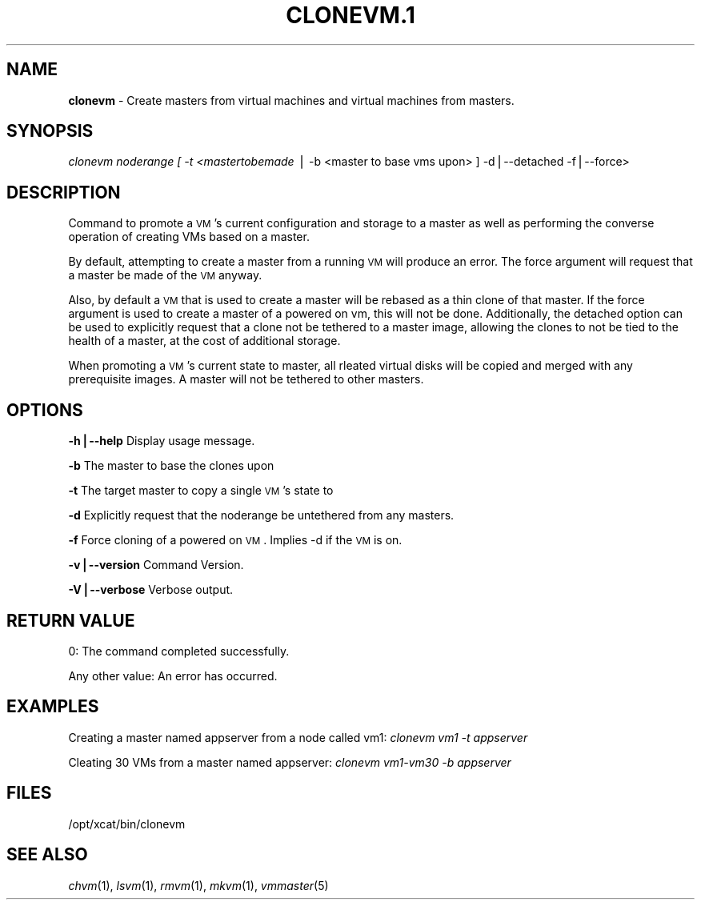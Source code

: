 .\" Automatically generated by Pod::Man v1.37, Pod::Parser v1.32
.\"
.\" Standard preamble:
.\" ========================================================================
.de Sh \" Subsection heading
.br
.if t .Sp
.ne 5
.PP
\fB\\$1\fR
.PP
..
.de Sp \" Vertical space (when we can't use .PP)
.if t .sp .5v
.if n .sp
..
.de Vb \" Begin verbatim text
.ft CW
.nf
.ne \\$1
..
.de Ve \" End verbatim text
.ft R
.fi
..
.\" Set up some character translations and predefined strings.  \*(-- will
.\" give an unbreakable dash, \*(PI will give pi, \*(L" will give a left
.\" double quote, and \*(R" will give a right double quote.  | will give a
.\" real vertical bar.  \*(C+ will give a nicer C++.  Capital omega is used to
.\" do unbreakable dashes and therefore won't be available.  \*(C` and \*(C'
.\" expand to `' in nroff, nothing in troff, for use with C<>.
.tr \(*W-|\(bv\*(Tr
.ds C+ C\v'-.1v'\h'-1p'\s-2+\h'-1p'+\s0\v'.1v'\h'-1p'
.ie n \{\
.    ds -- \(*W-
.    ds PI pi
.    if (\n(.H=4u)&(1m=24u) .ds -- \(*W\h'-12u'\(*W\h'-12u'-\" diablo 10 pitch
.    if (\n(.H=4u)&(1m=20u) .ds -- \(*W\h'-12u'\(*W\h'-8u'-\"  diablo 12 pitch
.    ds L" ""
.    ds R" ""
.    ds C` ""
.    ds C' ""
'br\}
.el\{\
.    ds -- \|\(em\|
.    ds PI \(*p
.    ds L" ``
.    ds R" ''
'br\}
.\"
.\" If the F register is turned on, we'll generate index entries on stderr for
.\" titles (.TH), headers (.SH), subsections (.Sh), items (.Ip), and index
.\" entries marked with X<> in POD.  Of course, you'll have to process the
.\" output yourself in some meaningful fashion.
.if \nF \{\
.    de IX
.    tm Index:\\$1\t\\n%\t"\\$2"
..
.    nr % 0
.    rr F
.\}
.\"
.\" For nroff, turn off justification.  Always turn off hyphenation; it makes
.\" way too many mistakes in technical documents.
.hy 0
.if n .na
.\"
.\" Accent mark definitions (@(#)ms.acc 1.5 88/02/08 SMI; from UCB 4.2).
.\" Fear.  Run.  Save yourself.  No user-serviceable parts.
.    \" fudge factors for nroff and troff
.if n \{\
.    ds #H 0
.    ds #V .8m
.    ds #F .3m
.    ds #[ \f1
.    ds #] \fP
.\}
.if t \{\
.    ds #H ((1u-(\\\\n(.fu%2u))*.13m)
.    ds #V .6m
.    ds #F 0
.    ds #[ \&
.    ds #] \&
.\}
.    \" simple accents for nroff and troff
.if n \{\
.    ds ' \&
.    ds ` \&
.    ds ^ \&
.    ds , \&
.    ds ~ ~
.    ds /
.\}
.if t \{\
.    ds ' \\k:\h'-(\\n(.wu*8/10-\*(#H)'\'\h"|\\n:u"
.    ds ` \\k:\h'-(\\n(.wu*8/10-\*(#H)'\`\h'|\\n:u'
.    ds ^ \\k:\h'-(\\n(.wu*10/11-\*(#H)'^\h'|\\n:u'
.    ds , \\k:\h'-(\\n(.wu*8/10)',\h'|\\n:u'
.    ds ~ \\k:\h'-(\\n(.wu-\*(#H-.1m)'~\h'|\\n:u'
.    ds / \\k:\h'-(\\n(.wu*8/10-\*(#H)'\z\(sl\h'|\\n:u'
.\}
.    \" troff and (daisy-wheel) nroff accents
.ds : \\k:\h'-(\\n(.wu*8/10-\*(#H+.1m+\*(#F)'\v'-\*(#V'\z.\h'.2m+\*(#F'.\h'|\\n:u'\v'\*(#V'
.ds 8 \h'\*(#H'\(*b\h'-\*(#H'
.ds o \\k:\h'-(\\n(.wu+\w'\(de'u-\*(#H)/2u'\v'-.3n'\*(#[\z\(de\v'.3n'\h'|\\n:u'\*(#]
.ds d- \h'\*(#H'\(pd\h'-\w'~'u'\v'-.25m'\f2\(hy\fP\v'.25m'\h'-\*(#H'
.ds D- D\\k:\h'-\w'D'u'\v'-.11m'\z\(hy\v'.11m'\h'|\\n:u'
.ds th \*(#[\v'.3m'\s+1I\s-1\v'-.3m'\h'-(\w'I'u*2/3)'\s-1o\s+1\*(#]
.ds Th \*(#[\s+2I\s-2\h'-\w'I'u*3/5'\v'-.3m'o\v'.3m'\*(#]
.ds ae a\h'-(\w'a'u*4/10)'e
.ds Ae A\h'-(\w'A'u*4/10)'E
.    \" corrections for vroff
.if v .ds ~ \\k:\h'-(\\n(.wu*9/10-\*(#H)'\s-2\u~\d\s+2\h'|\\n:u'
.if v .ds ^ \\k:\h'-(\\n(.wu*10/11-\*(#H)'\v'-.4m'^\v'.4m'\h'|\\n:u'
.    \" for low resolution devices (crt and lpr)
.if \n(.H>23 .if \n(.V>19 \
\{\
.    ds : e
.    ds 8 ss
.    ds o a
.    ds d- d\h'-1'\(ga
.    ds D- D\h'-1'\(hy
.    ds th \o'bp'
.    ds Th \o'LP'
.    ds ae ae
.    ds Ae AE
.\}
.rm #[ #] #H #V #F C
.\" ========================================================================
.\"
.IX Title "CLONEVM.1 1"
.TH CLONEVM.1 1 "2013-02-06" "perl v5.8.8" "User Contributed Perl Documentation"
.SH "NAME"
\&\fBclonevm\fR \- Create masters from virtual machines and virtual machines from masters.
.SH "SYNOPSIS"
.IX Header "SYNOPSIS"
\&\fIclonevm noderange [ \-t <mastertobemade\fR | \-b <master to base vms upon> ]  \-d|\-\-detached \-f|\-\-force>
.SH "DESCRIPTION"
.IX Header "DESCRIPTION"
Command to promote a \s-1VM\s0's current configuration and storage to a master as well as 
performing the converse operation of creating VMs based on a master.
.PP
By default, attempting to create a master from a running \s-1VM\s0 will produce an error. 
The force argument will request that a master be made of the \s-1VM\s0 anyway.
.PP
Also, by default a \s-1VM\s0 that is used to create a master will be rebased as a thin 
clone of that master. If the force argument is used to create a master of a powered
on vm, this will not be done.  Additionally, the detached option can be used to 
explicitly request that a clone not be tethered to a master image, allowing the 
clones to not be tied to the health of a master, at the cost of additional storage.
.PP
When promoting a \s-1VM\s0's current state to master, all rleated virtual disks will be 
copied and merged with any prerequisite images.  A master will not be tethered to
other masters.
.SH "OPTIONS"
.IX Header "OPTIONS"
\&\fB\-h|\-\-help\fR       Display usage message.
.PP
\&\fB\-b\fR              The master to base the clones upon
.PP
\&\fB\-t\fR              The target master to copy a single \s-1VM\s0's state to
.PP
\&\fB\-d\fR              Explicitly request that the noderange be untethered from any masters.
.PP
\&\fB\-f\fR              Force cloning of a powered on \s-1VM\s0.  Implies \-d if the \s-1VM\s0 is on.
.PP
\&\fB\-v|\-\-version\fR    Command Version.
.PP
\&\fB\-V|\-\-verbose\fR    Verbose output.
.SH "RETURN VALUE"
.IX Header "RETURN VALUE"
0: The command completed successfully.
.PP
Any other value: An error has occurred.
.SH "EXAMPLES"
.IX Header "EXAMPLES"
Creating a master named appserver from a node called vm1:
\&\fIclonevm vm1 \-t appserver\fR
.PP
Cleating 30 VMs from a master named appserver:
\&\fIclonevm vm1\-vm30 \-b appserver\fR
.SH "FILES"
.IX Header "FILES"
/opt/xcat/bin/clonevm
.SH "SEE ALSO"
.IX Header "SEE ALSO"
\&\fIchvm\fR\|(1), \fIlsvm\fR\|(1), \fIrmvm\fR\|(1), \fImkvm\fR\|(1), \fIvmmaster\fR\|(5)
